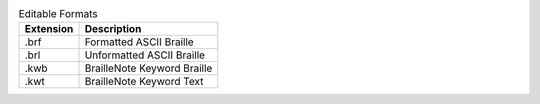 .. csv-table:: Editable Formats
  :header: "Extension", "Description"

  ".brf","Formatted ASCII Braille"
  ".brl","Unformatted ASCII Braille"
  ".kwb","BrailleNote Keyword Braille"
  ".kwt","BrailleNote Keyword Text"

